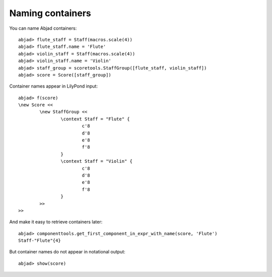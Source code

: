 Naming containers
=================

You can name Abjad containers:

::

	abjad> flute_staff = Staff(macros.scale(4))
	abjad> flute_staff.name = 'Flute'
	abjad> violin_staff = Staff(macros.scale(4))
	abjad> violin_staff.name = 'Violin'
	abjad> staff_group = scoretools.StaffGroup([flute_staff, violin_staff])
	abjad> score = Score([staff_group])


Container names appear in LilyPond input:

::

	abjad> f(score)
	\new Score <<
		\new StaffGroup <<
			\context Staff = "Flute" {
				c'8
				d'8
				e'8
				f'8
			}
			\context Staff = "Violin" {
				c'8
				d'8
				e'8
				f'8
			}
		>>
	>>


And make it easy to retrieve containers later:

::

	abjad> componenttools.get_first_component_in_expr_with_name(score, 'Flute')
	Staff-"Flute"{4}


But container names do not appear in notational output:

::

	abjad> show(score)

.. image:: images/example-1.png
